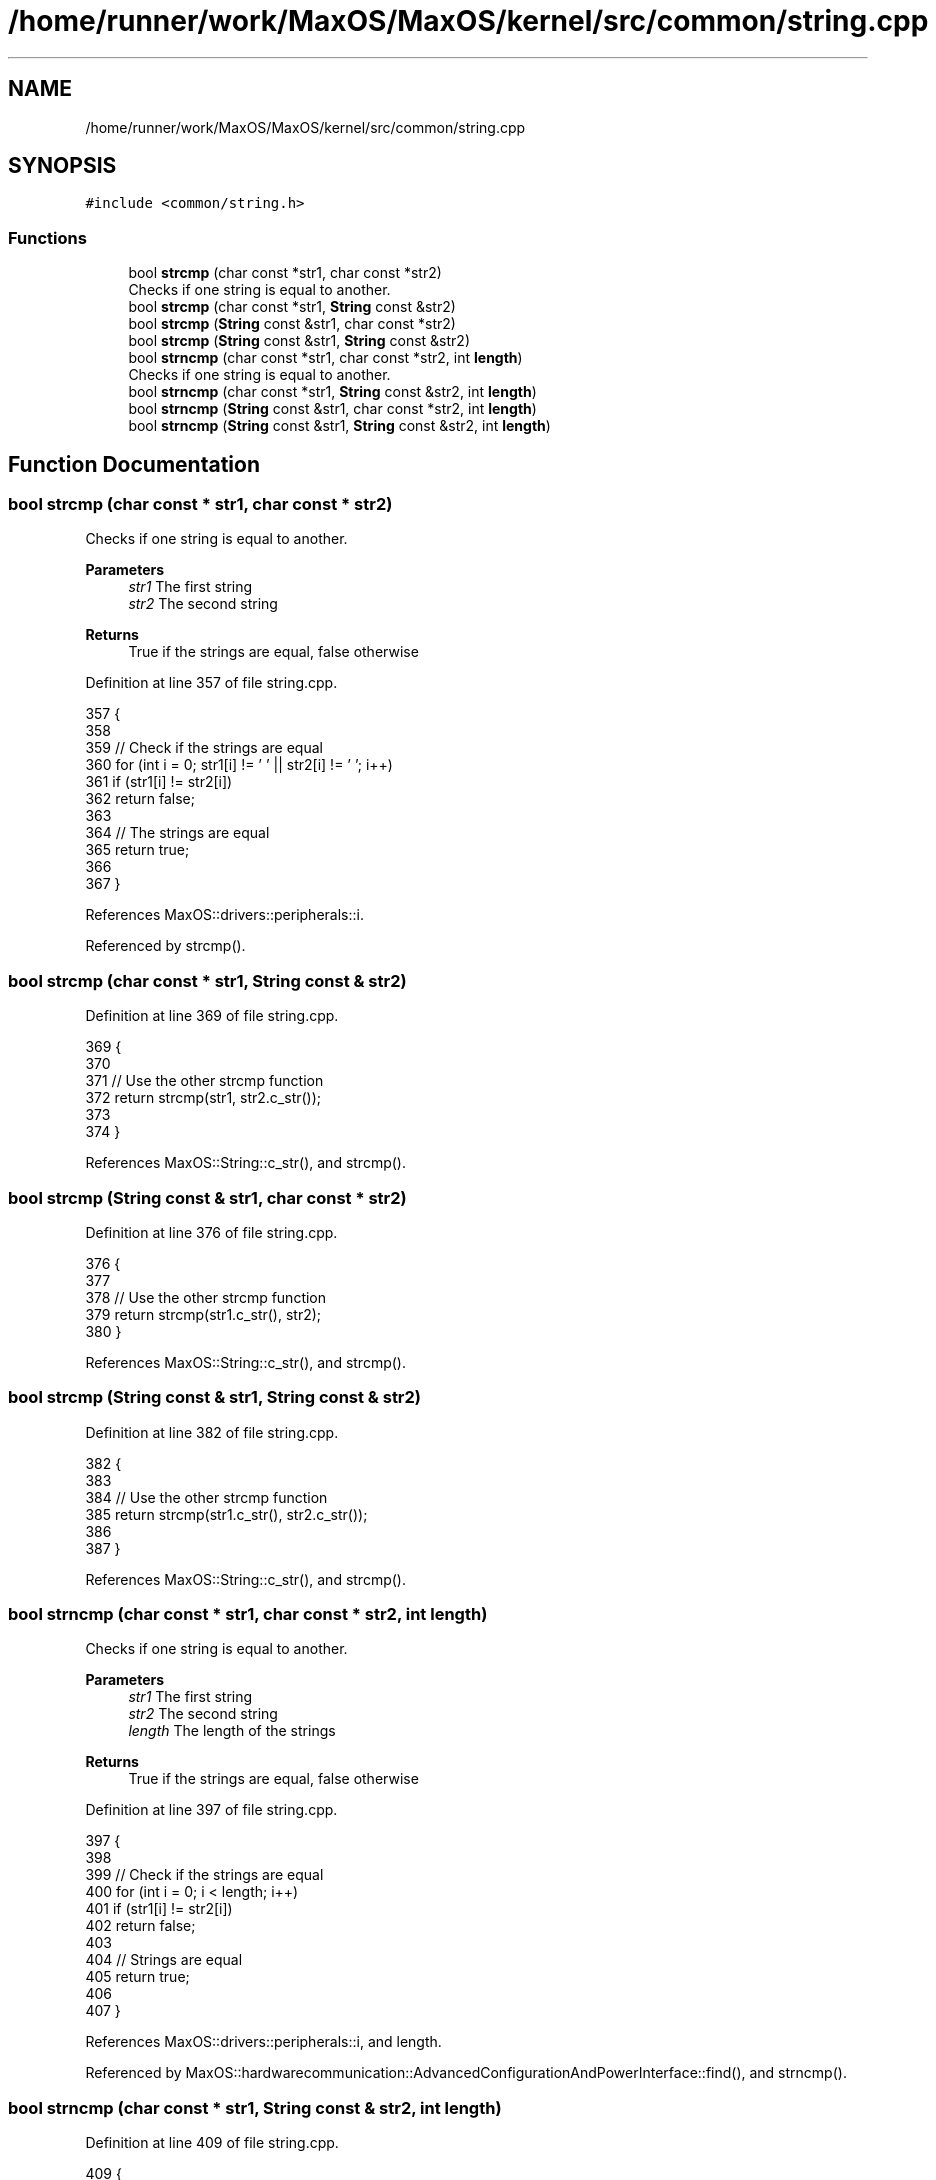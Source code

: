 .TH "/home/runner/work/MaxOS/MaxOS/kernel/src/common/string.cpp" 3 "Mon Jan 29 2024" "Version 0.1" "Max OS" \" -*- nroff -*-
.ad l
.nh
.SH NAME
/home/runner/work/MaxOS/MaxOS/kernel/src/common/string.cpp
.SH SYNOPSIS
.br
.PP
\fC#include <common/string\&.h>\fP
.br

.SS "Functions"

.in +1c
.ti -1c
.RI "bool \fBstrcmp\fP (char const *str1, char const *str2)"
.br
.RI "Checks if one string is equal to another\&. "
.ti -1c
.RI "bool \fBstrcmp\fP (char const *str1, \fBString\fP const &str2)"
.br
.ti -1c
.RI "bool \fBstrcmp\fP (\fBString\fP const &str1, char const *str2)"
.br
.ti -1c
.RI "bool \fBstrcmp\fP (\fBString\fP const &str1, \fBString\fP const &str2)"
.br
.ti -1c
.RI "bool \fBstrncmp\fP (char const *str1, char const *str2, int \fBlength\fP)"
.br
.RI "Checks if one string is equal to another\&. "
.ti -1c
.RI "bool \fBstrncmp\fP (char const *str1, \fBString\fP const &str2, int \fBlength\fP)"
.br
.ti -1c
.RI "bool \fBstrncmp\fP (\fBString\fP const &str1, char const *str2, int \fBlength\fP)"
.br
.ti -1c
.RI "bool \fBstrncmp\fP (\fBString\fP const &str1, \fBString\fP const &str2, int \fBlength\fP)"
.br
.in -1c
.SH "Function Documentation"
.PP 
.SS "bool strcmp (char const * str1, char const * str2)"

.PP
Checks if one string is equal to another\&. 
.PP
\fBParameters\fP
.RS 4
\fIstr1\fP The first string 
.br
\fIstr2\fP The second string 
.RE
.PP
\fBReturns\fP
.RS 4
True if the strings are equal, false otherwise 
.RE
.PP

.PP
Definition at line 357 of file string\&.cpp\&.
.PP
.nf
357                                                 {
358 
359     // Check if the strings are equal
360     for (int i = 0; str1[i] != '\0' || str2[i] != '\0'; i++)
361       if (str1[i] != str2[i])
362             return false;
363 
364     // The strings are equal
365         return true;
366 
367 }
.fi
.PP
References MaxOS::drivers::peripherals::i\&.
.PP
Referenced by strcmp()\&.
.SS "bool strcmp (char const * str1, \fBString\fP const & str2)"

.PP
Definition at line 369 of file string\&.cpp\&.
.PP
.nf
369                                                   {
370 
371   // Use the other strcmp function
372   return strcmp(str1, str2\&.c_str());
373 
374 }
.fi
.PP
References MaxOS::String::c_str(), and strcmp()\&.
.SS "bool strcmp (\fBString\fP const & str1, char const * str2)"

.PP
Definition at line 376 of file string\&.cpp\&.
.PP
.nf
376                                                   {
377 
378     // Use the other strcmp function
379     return strcmp(str1\&.c_str(), str2);
380 }
.fi
.PP
References MaxOS::String::c_str(), and strcmp()\&.
.SS "bool strcmp (\fBString\fP const & str1, \fBString\fP const & str2)"

.PP
Definition at line 382 of file string\&.cpp\&.
.PP
.nf
382                                                     {
383 
384   // Use the other strcmp function
385   return strcmp(str1\&.c_str(), str2\&.c_str());
386 
387 }
.fi
.PP
References MaxOS::String::c_str(), and strcmp()\&.
.SS "bool strncmp (char const * str1, char const * str2, int length)"

.PP
Checks if one string is equal to another\&. 
.PP
\fBParameters\fP
.RS 4
\fIstr1\fP The first string 
.br
\fIstr2\fP The second string 
.br
\fIlength\fP The length of the strings 
.RE
.PP
\fBReturns\fP
.RS 4
True if the strings are equal, false otherwise 
.RE
.PP

.PP
Definition at line 397 of file string\&.cpp\&.
.PP
.nf
397                                                              {
398 
399   // Check if the strings are equal
400   for (int i = 0; i < length; i++)
401     if (str1[i] != str2[i])
402         return false;
403 
404   // Strings are equal
405   return true;
406 
407 }
.fi
.PP
References MaxOS::drivers::peripherals::i, and length\&.
.PP
Referenced by MaxOS::hardwarecommunication::AdvancedConfigurationAndPowerInterface::find(), and strncmp()\&.
.SS "bool strncmp (char const * str1, \fBString\fP const & str2, int length)"

.PP
Definition at line 409 of file string\&.cpp\&.
.PP
.nf
409                                                                {
410 
411   // Use the other strncmp function
412   return strncmp(str1, str2\&.c_str(), length);
413 
414 }
.fi
.PP
References MaxOS::String::c_str(), length, and strncmp()\&.
.SS "bool strncmp (\fBString\fP const & str1, char const * str2, int length)"

.PP
Definition at line 416 of file string\&.cpp\&.
.PP
.nf
416                                                                {
417 
418   // Use the other strncmp function
419   return strncmp(str1\&.c_str(), str2, length);
420 
421 }
.fi
.PP
References MaxOS::String::c_str(), length, and strncmp()\&.
.SS "bool strncmp (\fBString\fP const & str1, \fBString\fP const & str2, int length)"

.PP
Definition at line 423 of file string\&.cpp\&.
.PP
.nf
423                                                                  {
424 
425   // Use the other strncmp function
426   return strncmp(str1\&.c_str(), str2\&.c_str(), length);
427 }
.fi
.PP
References MaxOS::String::c_str(), length, and strncmp()\&.
.SH "Author"
.PP 
Generated automatically by Doxygen for Max OS from the source code\&.
